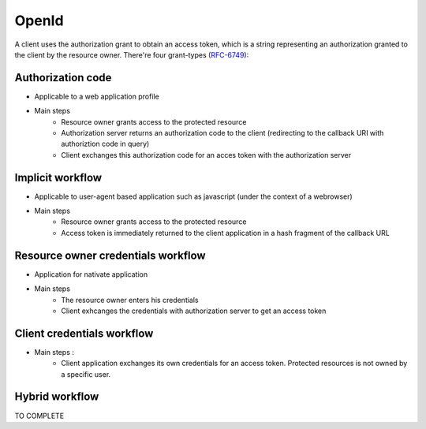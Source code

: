 ======
OpenId
======

A client uses the authorization grant to obtain an access token, which is a string representing an authorization granted to the client by the resource owner.
There're four grant-types (RFC-6749_):

Authorization code
------------------

* Applicable to a web application profile
* Main steps
    * Resource owner grants access to the protected resource
    * Authorization server returns an authorization code to the client (redirecting to the callback URI with authoriztion code in query)
    * Client exchanges this authorization code for an acces token with the authorization server

Implicit workflow
-----------------

* Applicable to user-agent based application such as javascript (under the context of a webrowser)
* Main steps
    * Resource owner grants access to the protected resource
    * Access token is immediately returned to the client application in a hash fragment of the callback URL

Resource owner credentials workflow
-----------------------------------

* Application for nativate application
* Main steps
    * The resource owner enters his credentials
    * Client exhcanges the credentials with authorization server to get an access token

Client credentials workflow
---------------------------

* Main steps :
    * Client application exchanges its own credentials for an access token. Protected resources is not owned by a specific user.

Hybrid workflow
---------------

TO COMPLETE

.. _RFC-6749: https://tools.ietf.org/html/rfc6749#section-1.3
